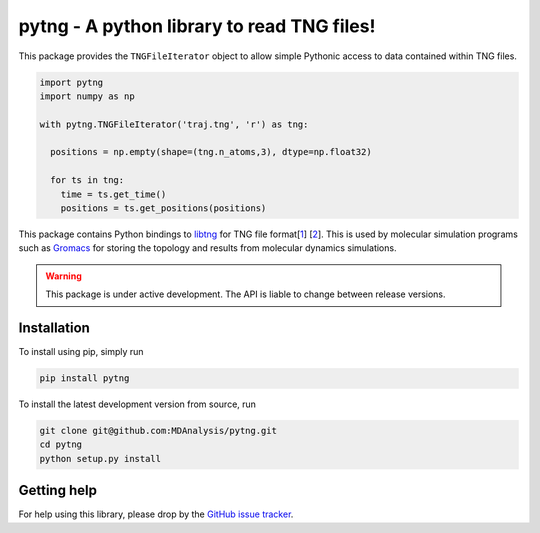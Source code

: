 ===========================================
pytng - A python library to read TNG files!
===========================================

.. image:: https://github.com/MDAnalysis/pytng/workflows/build/badge.svg
  :target: https://github.com/MDAnalysis/pytng/actions
.. image:: https://github.com/MDAnalysis/pytng/workflows/docs/badge.svg
  :target: https://github.com/MDAnalysis/pytng/actions
.. image:: https://codecov.io/gh/MDAnalysis/pytng/branch/master/graph/badge.svg
  :target: https://codecov.io/gh/MDAnalysis/pytng
.. image:: https://zenodo.org/badge/92180386.svg
   :target: https://zenodo.org/badge/latestdoi/92180386


This package provides the ``TNGFileIterator`` object to allow simple Pythonic
access to data contained within TNG files.

.. code-block:: python

  import pytng
  import numpy as np

  with pytng.TNGFileIterator('traj.tng', 'r') as tng:

    positions = np.empty(shape=(tng.n_atoms,3), dtype=np.float32)

    for ts in tng:
      time = ts.get_time()
      positions = ts.get_positions(positions)

This package contains Python bindings to libtng_ for TNG file format[1_] [2_].
This is used by molecular simulation programs such as Gromacs_ for storing the
topology and results from molecular dynamics simulations.

.. Warning::

   This package is under active development. The API is liable to change
   between release versions.

.. _libtng: https://gitlab.com/gromacs/tng
.. _1: http://link.springer.com/article/10.1007%2Fs00894-010-0948-5
.. _2: http://onlinelibrary.wiley.com/doi/10.1002/jcc.23495/abstract
.. _Gromacs: http://manual.gromacs.org/


Installation
============

To install using pip, simply run

.. code-block:: sh

  pip install pytng

To install the latest development version from source, run

.. code-block:: sh

  git clone git@github.com:MDAnalysis/pytng.git
  cd pytng
  python setup.py install


Getting help
============

For help using this library, please drop by the `GitHub issue tracker`_.

.. _GitHub issue tracker: https://github.com/MDAnalysis/pytng/issues

